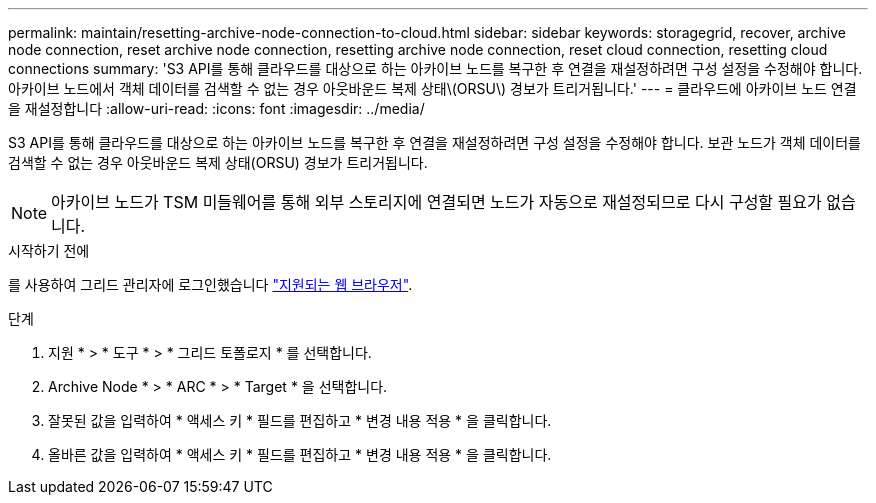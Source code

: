 ---
permalink: maintain/resetting-archive-node-connection-to-cloud.html 
sidebar: sidebar 
keywords: storagegrid, recover, archive node connection, reset archive node connection, resetting archive node connection, reset cloud connection, resetting cloud connections 
summary: 'S3 API를 통해 클라우드를 대상으로 하는 아카이브 노드를 복구한 후 연결을 재설정하려면 구성 설정을 수정해야 합니다. 아카이브 노드에서 객체 데이터를 검색할 수 없는 경우 아웃바운드 복제 상태\(ORSU\) 경보가 트리거됩니다.' 
---
= 클라우드에 아카이브 노드 연결을 재설정합니다
:allow-uri-read: 
:icons: font
:imagesdir: ../media/


[role="lead"]
S3 API를 통해 클라우드를 대상으로 하는 아카이브 노드를 복구한 후 연결을 재설정하려면 구성 설정을 수정해야 합니다. 보관 노드가 객체 데이터를 검색할 수 없는 경우 아웃바운드 복제 상태(ORSU) 경보가 트리거됩니다.


NOTE: 아카이브 노드가 TSM 미들웨어를 통해 외부 스토리지에 연결되면 노드가 자동으로 재설정되므로 다시 구성할 필요가 없습니다.

.시작하기 전에
를 사용하여 그리드 관리자에 로그인했습니다 link:../admin/web-browser-requirements.html["지원되는 웹 브라우저"].

.단계
. 지원 * > * 도구 * > * 그리드 토폴로지 * 를 선택합니다.
. Archive Node * > * ARC * > * Target * 을 선택합니다.
. 잘못된 값을 입력하여 * 액세스 키 * 필드를 편집하고 * 변경 내용 적용 * 을 클릭합니다.
. 올바른 값을 입력하여 * 액세스 키 * 필드를 편집하고 * 변경 내용 적용 * 을 클릭합니다.

